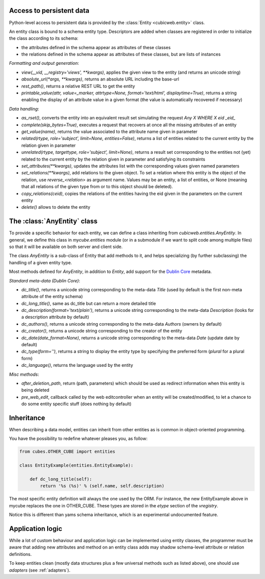 Access to persistent data
--------------------------

Python-level access to persistent data is provided by the
:class:`Entity <cubicweb.entity>` class.

.. XXX this part is not clear. refactor it.

An entity class is bound to a schema entity type. Descriptors are added when
classes are registered in order to initialize the class according to its schema:

* the attributes defined in the schema appear as attributes of these classes

* the relations defined in the schema appear as attributes of these classes,
  but are lists of instances

`Formatting and output generation`:

* `view(__vid, __registry='views', **kwargs)`, applies the given view to the entity
  (and returns an unicode string)

* `absolute_url(*args, **kwargs)`, returns an absolute URL including the base-url

* `rest_path()`, returns a relative REST URL to get the entity

* `printable_value(attr, value=_marker, attrtype=None, format='text/html', displaytime=True)`,
  returns a string enabling the display of an attribute value in a given format
  (the value is automatically recovered if necessary)

`Data handling`:

* `as_rset()`, converts the entity into an equivalent result set simulating the
  request `Any X WHERE X eid _eid_`

* `complete(skip_bytes=True)`, executes a request that recovers at
  once all the missing attributes of an entity

* `get_value(name)`, returns the value associated to the attribute name given
  in parameter

* `related(rtype, role='subject', limit=None, entities=False)`,
  returns a list of entities related to the current entity by the
  relation given in parameter

* `unrelated(rtype, targettype, role='subject', limit=None)`,
  returns a result set corresponding to the entities not (yet)
  related to the current entity by the relation given in parameter
  and satisfying its constraints

* `set_attributes(**kwargs)`, updates the attributes list with the corresponding
  values given named parameters

* `set_relations(**kwargs)`, add relations to the given object. To
  set a relation where this entity is the object of the relation,
  use `reverse_<relation>` as argument name.  Values may be an
  entity, a list of entities, or None (meaning that all relations of
  the given type from or to this object should be deleted).

* `copy_relations(ceid)`, copies the relations of the entities having the eid
  given in the parameters on the current entity

* `delete()` allows to delete the entity


The :class:`AnyEntity` class
----------------------------

To provide a specific behavior for each entity, we can define a class
inheriting from `cubicweb.entities.AnyEntity`. In general, we define this class
in `mycube.entities` module (or in a submodule if we want to split code among
multiple files) so that it will be available on both server and client side.

The class `AnyEntity` is a sub-class of Entity that add methods to it,
and helps specializing (by further subclassing) the handling of a
given entity type.

Most methods defined for `AnyEntity`, in addition to `Entity`, add
support for the `Dublin Core`_ metadata.

.. _`Dublin Core`: http://dublincore.org/

`Standard meta-data (Dublin Core)`:

* `dc_title()`, returns a unicode string corresponding to the
  meta-data `Title` (used by default is the first non-meta attribute
  of the entity schema)

* `dc_long_title()`, same as dc_title but can return a more
  detailed title

* `dc_description(format='text/plain')`, returns a unicode string
  corresponding to the meta-data `Description` (looks for a
  description attribute by default)

* `dc_authors()`, returns a unicode string corresponding to the meta-data
  `Authors` (owners by default)

* `dc_creator()`, returns a unicode string corresponding to the
  creator of the entity

* `dc_date(date_format=None)`, returns a unicode string corresponding to
  the meta-data `Date` (update date by default)

* `dc_type(form='')`, returns a string to display the entity type by
  specifying the preferred form (`plural` for a plural form)

* `dc_language()`, returns the language used by the entity


`Misc methods`:

* `after_deletion_path`, return (path, parameters) which should be
  used as redirect information when this entity is being deleted

* `pre_web_edit`, callback called by the web editcontroller when an
  entity will be created/modified, to let a chance to do some entity
  specific stuff (does nothing by default)

Inheritance
-----------

When describing a data model, entities can inherit from other entities as is
common in object-oriented programming.

You have the possibility to redefine whatever pleases you, as follow:

.. sourcecode:: python

    from cubes.OTHER_CUBE import entities

    class EntityExample(entities.EntityExample):

        def dc_long_title(self):
            return '%s (%s)' % (self.name, self.description)

The most specific entity definition will always the one used by the
ORM. For instance, the new EntityExample above in mycube replaces the
one in OTHER_CUBE. These types are stored in the `etype` section of
the `vregistry`.

Notice this is different than yams schema inheritance, which is an
experimental undocumented feature.


Application logic
-----------------

While a lot of custom behaviour and application logic can be
implemented using entity classes, the programmer must be aware that
adding new attributes and method on an entity class adds may shadow
schema-level attribute or relation definitions.

To keep entities clean (mostly data structures plus a few universal
methods such as listed above), one should use `adapters` (see
:ref:`adapters`).
